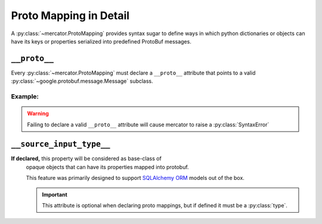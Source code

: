 .. _Proto Mapping:


Proto Mapping in Detail
=======================


A :py:class:`~mercator.ProtoMapping` provides syntax sugar to define
ways in which python dictionaries or objects can have its keys or
properties serialized into predefined ProtoBuf messages.


``__proto__``
-------------

Every :py:class:`~mercator.ProtoMapping` must declare a ``__proto__`` attribute that points to a valid :py:class:`~google.protobuf.message.Message` subclass.

Example:
~~~~~~~~

.. code-block:: python
   :emphasize-lines: 8

   from google.protobuf.timestamp_pb2 import Timestamp

   from mercator import ProtoMapping
   from mercator import ProtoKey


   class TimestampMapping(ProtoMapping):
       __proto__ = Timestamp

    seconds = ProtoKey('seconds', int)


.. warning:: Failing to declare a valid ``__proto__`` attribute will cause mercator to raise a :py:class:`SyntaxError`


``__source_input_type__``
-------------------------

**If declared,** this property will be considered as base-class of
 opaque objects that can have its properties mapped into protobuf.

 This feature was primarily designed to support `SQLAlchemy ORM
 <https://docs.sqlalchemy.org/en/latest/orm/>`_ models out of the box.

 .. important:: This attribute is optional when declaring proto mappings, but if defined it must be a :py:class:`type`.


.. seealso:: The section `SQLAlchemy ORM Support`_ for more information on
             how to use the ``__source_input_type`` attribute.
